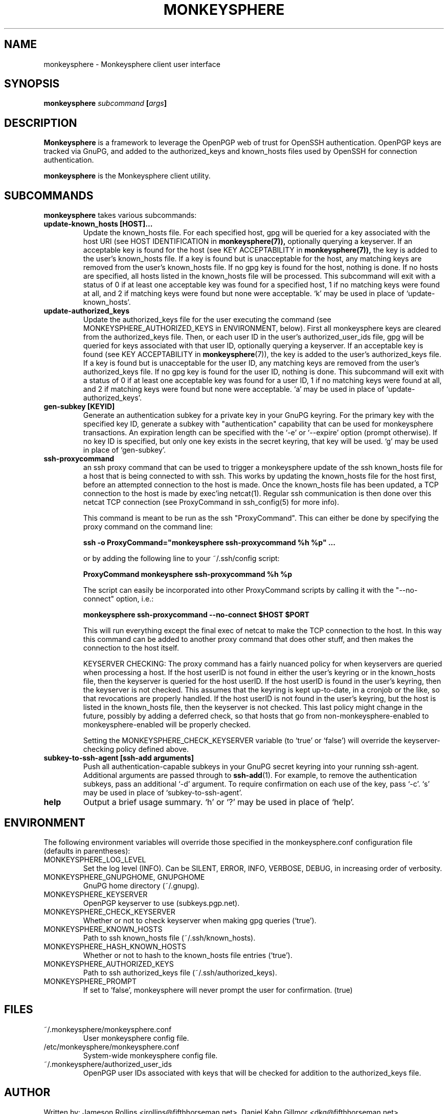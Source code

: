 .TH MONKEYSPHERE "1" "June 2008" "monkeysphere 0.1" "User Commands"

.SH NAME

monkeysphere \- Monkeysphere client user interface

.SH SYNOPSIS

.B monkeysphere \fIsubcommand\fP [\fIargs\fP]

.SH DESCRIPTION

\fBMonkeysphere\fP is a framework to leverage the OpenPGP web of trust
for OpenSSH authentication.  OpenPGP keys are tracked via GnuPG, and
added to the authorized_keys and known_hosts files used by OpenSSH for
connection authentication.

\fBmonkeysphere\fP is the Monkeysphere client utility.

.SH SUBCOMMANDS

\fBmonkeysphere\fP takes various subcommands:
.TP
.B update-known_hosts [HOST]...
Update the known_hosts file.  For each specified host, gpg will be
queried for a key associated with the host URI (see HOST
IDENTIFICATION in
.BR monkeysphere(7)),
optionally querying a keyserver.
If an acceptable key is found for the host (see KEY ACCEPTABILITY in
.BR monkeysphere(7)),
the key is added to the user's known_hosts file.  If a key is found
but is unacceptable for the host, any matching keys are removed from
the user's known_hosts file.  If no gpg key is found for the host,
nothing is done.  If no hosts are specified, all hosts listed in the
known_hosts file will be processed.  This subcommand will exit with a
status of 0 if at least one acceptable key was found for a specified
host, 1 if no matching keys were found at all, and 2 if matching keys
were found but none were acceptable.  `k' may be used in place of
`update-known_hosts'.
.TP
.B update-authorized_keys
Update the authorized_keys file for the user executing the command
(see MONKEYSPHERE_AUTHORIZED_KEYS in ENVIRONMENT, below).  First all
monkeysphere keys are cleared from the authorized_keys file.  Then, or
each user ID in the user's authorized_user_ids file, gpg will be
queried for keys associated with that user ID, optionally querying a
keyserver.  If an acceptable key is found (see KEY ACCEPTABILITY in
.BR monkeysphere (7)),
the key is added to the user's authorized_keys file.
If a key is found but is unacceptable for the user ID, any matching
keys are removed from the user's authorized_keys file.  If no gpg key
is found for the user ID, nothing is done.  This subcommand will exit
with a status of 0 if at least one acceptable key was found for a user
ID, 1 if no matching keys were found at all, and 2 if matching keys
were found but none were acceptable.  `a' may be used in place of
`update-authorized_keys'.
.TP
.B gen-subkey [KEYID]
Generate an authentication subkey for a private key in your GnuPG
keyring.  For the primary key with the specified key ID, generate a
subkey with "authentication" capability that can be used for
monkeysphere transactions.  An expiration length can be specified with
the `-e' or `--expire' option (prompt otherwise).  If no key ID is
specified, but only one key exists in the secret keyring, that key
will be used.  `g' may be used in place of `gen-subkey'.
.TP
.B ssh-proxycommand
an ssh proxy command that can be used
to trigger a monkeysphere update of the ssh known_hosts file for a
host that is being connected to with ssh.  This works by updating the
known_hosts file for the host first, before an attempted connection to
the host is made.  Once the known_hosts file has been updated, a TCP
connection to the host is made by exec'ing netcat(1).  Regular ssh
communication is then done over this netcat TCP connection (see
ProxyCommand in ssh_config(5) for more info).

This command is meant to be run as the ssh "ProxyCommand".  This can
either be done by specifying the proxy command on the command line:

.B ssh -o ProxyCommand="monkeysphere ssh-proxycommand %h %p" ...

or by adding the following line to your ~/.ssh/config script:

.B ProxyCommand monkeysphere ssh-proxycommand %h %p

The script can easily be incorporated into other ProxyCommand scripts
by calling it with the "--no-connect" option, i.e.:

.B monkeysphere ssh-proxycommand --no-connect "$HOST" "$PORT"

This will run everything except the final exec of netcat to make the
TCP connection to the host.  In this way this command can be added to
another proxy command that does other stuff, and then makes the
connection to the host itself.

KEYSERVER CHECKING:
The proxy command has a fairly nuanced policy for when keyservers are
queried when processing a host.  If the host userID is not found in
either the user's keyring or in the known_hosts file, then the
keyserver is queried for the host userID.  If the host userID is found
in the user's keyring, then the keyserver is not checked.  This
assumes that the keyring is kept up-to-date, in a cronjob or the like,
so that revocations are properly handled.  If the host userID is not
found in the user's keyring, but the host is listed in the known_hosts
file, then the keyserver is not checked.  This last policy might
change in the future, possibly by adding a deferred check, so that
hosts that go from non-monkeysphere-enabled to monkeysphere-enabled
will be properly checked.

Setting the MONKEYSPHERE_CHECK_KEYSERVER
variable (to `true' or `false') will override the keyserver-checking policy
defined above.

.TP
.B subkey-to-ssh-agent [ssh-add arguments]
Push all authentication-capable subkeys in your GnuPG secret keyring
into your running ssh-agent.  Additional arguments are passed through
to
.BR ssh-add (1).
For example, to remove the authentication subkeys, pass an additional
`-d' argument.  To require confirmation on each use of the key, pass
`-c'.  `s' may be used in place of `subkey-to-ssh-agent'.
.TP
.B help
Output a brief usage summary.  `h' or `?' may be used in place of
`help'.

.SH ENVIRONMENT

The following environment variables will override those specified in
the monkeysphere.conf configuration file (defaults in parentheses):
.TP
MONKEYSPHERE_LOG_LEVEL
Set the log level (INFO).  Can be SILENT, ERROR, INFO, VERBOSE, DEBUG,
in increasing order of verbosity.
.TP
MONKEYSPHERE_GNUPGHOME, GNUPGHOME
GnuPG home directory (~/.gnupg).
.TP
MONKEYSPHERE_KEYSERVER
OpenPGP keyserver to use (subkeys.pgp.net).
.TP
MONKEYSPHERE_CHECK_KEYSERVER
Whether or not to check keyserver when making gpg queries (`true').
.TP
MONKEYSPHERE_KNOWN_HOSTS
Path to ssh known_hosts file (~/.ssh/known_hosts).
.TP
MONKEYSPHERE_HASH_KNOWN_HOSTS
Whether or not to hash to the known_hosts file entries (`true').
.TP
MONKEYSPHERE_AUTHORIZED_KEYS
Path to ssh authorized_keys file (~/.ssh/authorized_keys).
.TP
MONKEYSPHERE_PROMPT
If set to `false', monkeysphere will never prompt the user for
confirmation. (true)

.SH FILES

.TP
~/.monkeysphere/monkeysphere.conf
User monkeysphere config file.
.TP
/etc/monkeysphere/monkeysphere.conf
System-wide monkeysphere config file.
.TP
~/.monkeysphere/authorized_user_ids
OpenPGP user IDs associated with keys that will be checked for
addition to the authorized_keys file.

.SH AUTHOR

Written by:
Jameson Rollins <jrollins@fifthhorseman.net>,
Daniel Kahn Gillmor <dkg@fifthhorseman.net>

.SH SEE ALSO

.BR monkeysphere-host (8),
.BR monkeysphere-authentication (8),
.BR monkeysphere (7),
.BR ssh (1),
.BR ssh-add (1),
.BR gpg (1)
